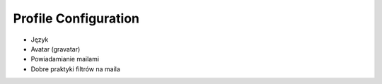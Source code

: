 *********************
Profile Configuration
*********************


* Język
* Avatar (gravatar)
* Powiadamianie mailami
* Dobre praktyki filtrów na maila
